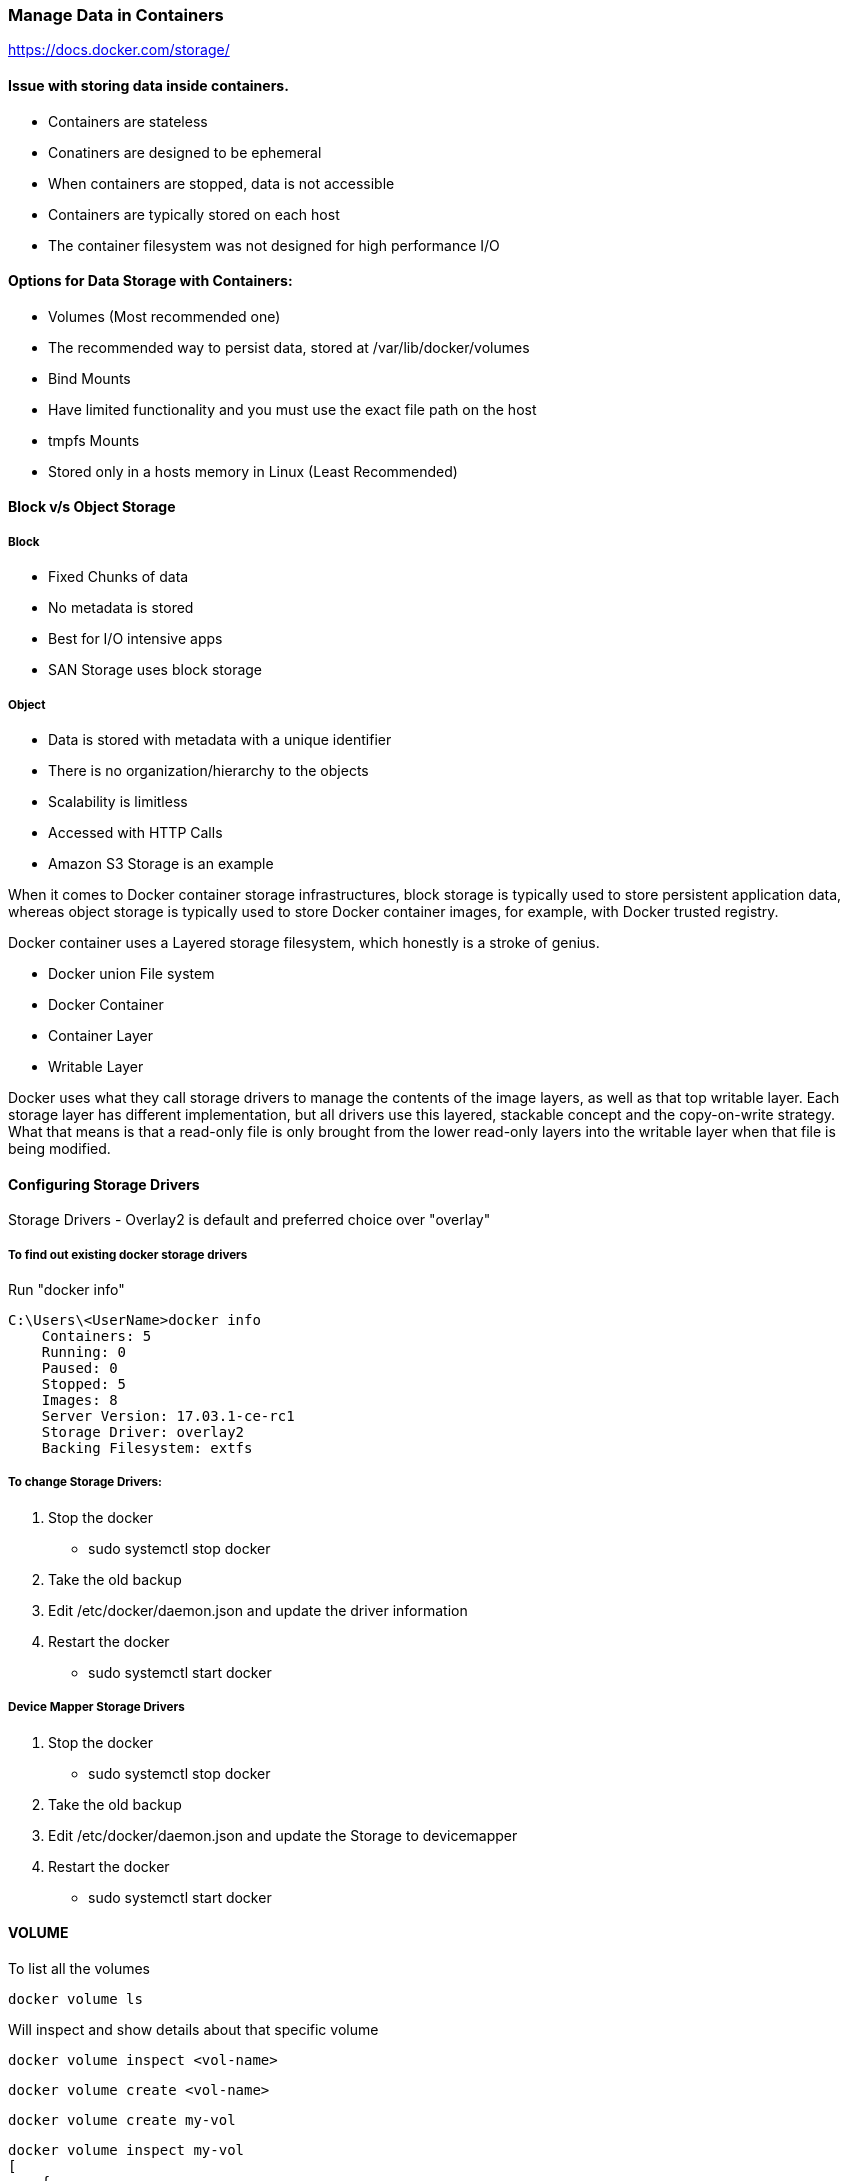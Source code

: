 

=== Manage Data in Containers 

https://docs.docker.com/storage/


==== Issue with storing data inside containers.
- Containers are stateless 
- Conatiners are designed to be ephemeral
- When containers are stopped, data is not accessible
- Containers are typically stored on each host
- The container filesystem was not designed for high performance I/O



==== Options for Data Storage with Containers:
- Volumes (Most recommended one) 
    - The recommended way to persist data, stored at /var/lib/docker/volumes 

- Bind Mounts
    - Have limited functionality and you must use the exact file path on the host

- tmpfs Mounts
    - Stored only in a hosts memory in Linux (Least Recommended)


==== Block v/s Object Storage 

===== Block 
- Fixed Chunks of data
- No metadata is stored
- Best for I/O intensive apps 
- SAN Storage uses block storage

===== Object 
- Data is stored with metadata with a unique identifier
- There is no organization/hierarchy to the objects
- Scalability is limitless
- Accessed with HTTP Calls
- Amazon S3 Storage is an example 


When it comes to Docker container storage infrastructures, block storage is typically 
used to store persistent application data, whereas object storage is typically used 
to store Docker container images, for example, with Docker trusted registry.

Docker container uses a Layered storage filesystem, which honestly is a stroke of genius.

- Docker union File system 
- Docker Container 
- Container Layer 
- Writable Layer


Docker uses what they call storage drivers to manage the contents of the image layers, 
as well as that top writable layer. Each storage layer has different implementation, 
but all drivers use this layered, stackable concept and the copy-on-write strategy. 
What that means is that a read-only file is only brought from the lower read-only layers 
into the writable layer when that file is being modified. 


==== Configuring Storage Drivers

Storage Drivers - Overlay2 is default and preferred choice over "overlay"

===== To find out existing docker storage drivers

Run "docker info"

    C:\Users\<UserName>docker info 
        Containers: 5
        Running: 0
        Paused: 0
        Stopped: 5
        Images: 8
        Server Version: 17.03.1-ce-rc1
        Storage Driver: overlay2
        Backing Filesystem: extfs
    

===== To change Storage Drivers:

1. Stop the docker 
    - sudo systemctl stop docker 
2. Take the old backup
3. Edit /etc/docker/daemon.json and update the driver information
4. Restart the docker 
    - sudo systemctl start docker 



===== Device Mapper Storage Drivers 
1. Stop the docker 
    - sudo systemctl stop docker 
2. Take the old backup
3. Edit /etc/docker/daemon.json and update the Storage to devicemapper 
4. Restart the docker 
    - sudo systemctl start docker 


==== VOLUME 

To list all the volumes

    docker volume ls 
    

Will inspect and show details about that specific volume

    docker volume inspect <vol-name> 

    docker volume create <vol-name>
    
    docker volume create my-vol

    docker volume inspect my-vol
    [
        {
            "Driver": "local",
            "Labels": {},
            "Mountpoint": "/var/lib/docker/volumes/my-vol/_data",
            "Name": "my-vol",
            "Options": {},
            "Scope": "local"
        }
    ]

    
    docker volume rm my-vol


    docker run -d --name devtest --mount source=myvol2,target=/app nginx:latest


==== Bind Mount

    docker container run -d --mount type=bind, source=/tmp, target=/app nginx


==== configure docker cluster storage 
Use a volume driver ...Storage volume plugin
Docker Volume Plugin driver

https://thenewstack.io/methods-dealing-container-storage/
https://dev.to/jibinliu/how-to-persist-data-in-docker-container-2m72


===== Delete all dangling container images
    
    docker image prune 

===== Delete all system files
stopped container and system files being used by first_three_letter_of_image_id

    docker system prune 

    C:\Users\<userId>docker system prune
    WARNING! This will remove:
            - all stopped containers
            - all volumes not used by at least one container
            - all networks not used by at least one container
            - all dangling images
    Are you sure you want to continue? [y/N]
